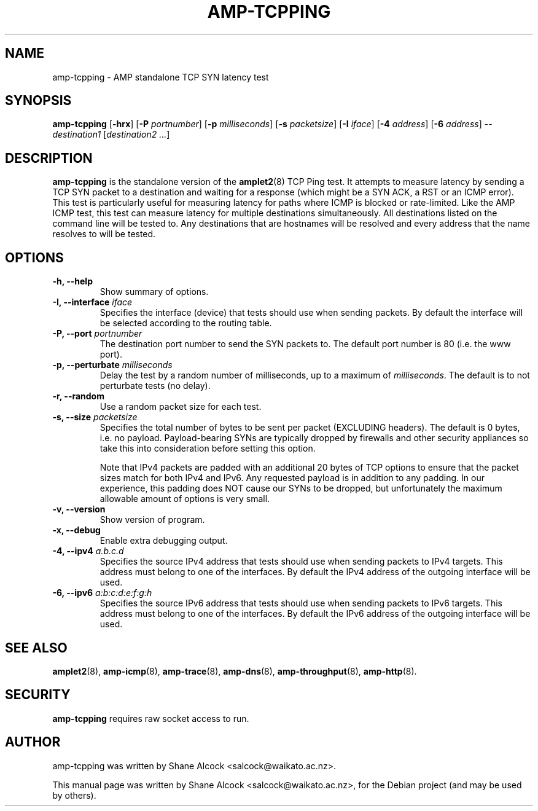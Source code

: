 .\"                                      Hey, EMACS: -*- nroff -*-
.\" First parameter, NAME, should be all caps
.\" Second parameter, SECTION, should be 1-8, maybe w/ subsection
.\" other parameters are allowed: see man(7), man(1)
.TH AMP-TCPPING 8 "Jul 24, 2014" "amplet2-client" "The Active Measurement Project"
.\" Please adjust this date whenever revising the manpage.
.\"
.\" Some roff macros, for reference:
.\" .nh        disable hyphenation
.\" .hy        enable hyphenation
.\" .ad l      left justify
.\" .ad b      justify to both left and right margins
.\" .nf        disable filling
.\" .fi        enable filling
.\" .br        insert line break
.\" .sp <n>    insert n+1 empty lines
.\" for manpage-specific macros, see man(7)
.SH NAME
amp-tcpping \- AMP standalone TCP SYN latency test
.SH SYNOPSIS
\fBamp-tcpping\fR [\fB-hrx\fR] [\fB-P \fIportnumber\fB\fR] [\fB-p \fImilliseconds\fB\fR] [\fB-s \fIpacketsize\fB\fR] [\fB-I \fIiface\fB\fR] [\fB-4 \fIaddress\fB\fR] [\fB-6 \fIaddress\fB\fR] -- \fIdestination1\fR [\fIdestination2\fR \fI...\fR]
.SH DESCRIPTION
.\" TeX users may be more comfortable with the \fB<whatever>\fP and
.\" \fI<whatever>\fP escape sequences to invode bold face and italics,
.\" respectively.
\fBamp-tcpping\fP is the standalone version of the \fBamplet2\fP(8)
TCP Ping test. It attempts to measure latency by sending a TCP SYN packet
to a destination and waiting for a response (which might be a SYN ACK, a RST
or an ICMP error). This test is particularly useful for measuring latency
for paths where ICMP is blocked or rate-limited. Like the AMP ICMP test, this
test can measure latency for multiple destinations simultaneously. All 
destinations listed on the command line will be tested to. Any destinations
that are hostnames will be resolved and every address that the name resolves
to will be tested.

.SH OPTIONS
.TP
\fB-h, --help\fR
Show summary of options.
.TP
\fB-I, --interface \fIiface\fB\fR
Specifies the interface (device) that tests should use when sending packets.
By default the interface will be selected according to the routing table.
.TP
\fB-P, --port \fIportnumber\fB\fR
The destination port number to send the SYN packets to. The default port 
number is 80 (i.e. the www port).
.TP
\fB-p, --perturbate \fImilliseconds\fB\fR
Delay the test by a random number of milliseconds, up to a maximum of \fImilliseconds\fR. The default is to not perturbate tests (no delay).
.TP
\fB-r, --random\fR
Use a random packet size for each test.
.TP
\fB-s, --size \fIpacketsize\fB\fR
Specifies the total number of bytes to be sent per packet (EXCLUDING headers).
The default is 0 bytes, i.e. no payload. Payload-bearing SYNs are typically
dropped by firewalls and other security appliances so take this into
consideration before setting this option.

Note that IPv4 packets are padded with an additional 20 bytes of TCP options
to ensure that the packet sizes match for both IPv4 and IPv6. Any requested
payload is in addition to any padding. In our experience, this padding does
NOT cause our SYNs to be dropped, but unfortunately the maximum allowable
amount of options is very small.
.TP
\fB-v, --version\fR
Show version of program.
.TP
\fB-x, --debug\fR
Enable extra debugging output.
.TP
\fB-4, --ipv4 \fIa.b.c.d\fB\fR
Specifies the source IPv4 address that tests should use when sending packets to
IPv4 targets. This address must belong to one of the interfaces.
By default the IPv4 address of the outgoing interface will be used.
.TP
\fB-6, --ipv6 \fIa:b:c:d:e:f:g:h\fB\fR
Specifies the source IPv6 address that tests should use when sending packets to
IPv6 targets. This address must belong to one of the interfaces.
By default the IPv6 address of the outgoing interface will be used.

.SH SEE ALSO
.BR amplet2 (8),
.BR amp-icmp (8),
.BR amp-trace (8),
.BR amp-dns (8),
.BR amp-throughput (8),
.BR amp-http (8).

.SH SECURITY
\fBamp-tcpping\fR requires raw socket access to run.
.\" CAP_NET_RAWIO, see man ping

.SH AUTHOR
amp-tcpping was written by Shane Alcock <salcock@waikato.ac.nz>.
.PP
This manual page was written by Shane Alcock <salcock@waikato.ac.nz>,
for the Debian project (and may be used by others).
